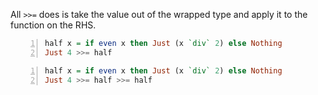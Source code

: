 All ~>>=~ does is take the value out of the
wrapped type and apply it to the function on
the RHS.

#+BEGIN_SRC haskell -n :i "babel-ghci -norc" :async :results verbatim code
  half x = if even x then Just (x `div` 2) else Nothing
  Just 4 >>= half
#+END_SRC

#+RESULTS:
#+begin_src haskell
Just 2
#+end_src

#+BEGIN_SRC haskell -n :i "babel-ghci -norc" :async :results verbatim code
  half x = if even x then Just (x `div` 2) else Nothing
  Just 4 >>= half >>= half
#+END_SRC

#+RESULTS:
#+begin_src haskell
Just 1
#+end_src